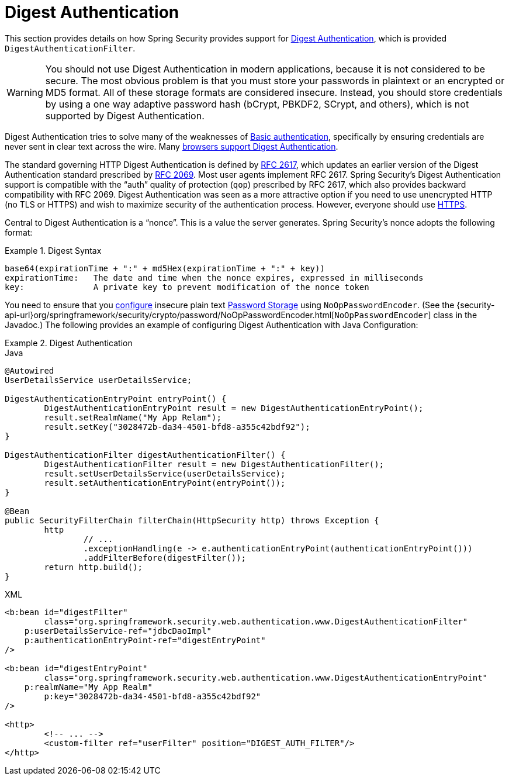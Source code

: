 [[servlet-authentication-digest]]
= Digest Authentication

This section provides details on how Spring Security provides support for https://tools.ietf.org/html/rfc2617[Digest Authentication], which is provided `DigestAuthenticationFilter`.

[WARNING]
====
You should not use Digest Authentication in modern applications, because it is not considered to be secure.
The most obvious problem is that you must store your passwords in plaintext or an encrypted or MD5 format.
All of these storage formats are considered insecure.
Instead, you should store credentials by using a one way adaptive password hash (bCrypt, PBKDF2, SCrypt, and others), which is not supported by Digest Authentication.
====

Digest Authentication tries to solve many of the weaknesses of xref:servlet/authentication/passwords/basic.adoc#servlet-authentication-basic[Basic authentication], specifically by ensuring credentials are never sent in clear text across the wire.
Many https://developer.mozilla.org/en-US/docs/Web/HTTP/Headers/Digest#Browser_compatibility[browsers support Digest Authentication].

The standard governing HTTP Digest Authentication is defined by https://tools.ietf.org/html/rfc2617[RFC 2617], which updates an earlier version of the Digest Authentication standard prescribed by https://tools.ietf.org/html/rfc2069[RFC 2069].
Most user agents implement RFC 2617.
Spring Security's Digest Authentication support is compatible with the "`auth`" quality of protection (`qop`) prescribed by RFC 2617, which also provides backward compatibility with RFC 2069.
Digest Authentication was seen as a more attractive option if you need to use unencrypted HTTP (no TLS or HTTPS) and wish to maximize security of the authentication process.
However, everyone should use xref:features/exploits/http.adoc#http[HTTPS].

Central to Digest Authentication is a "`nonce`".
This is a value the server generates.
Spring Security's nonce adopts the following format:

.Digest Syntax
====
[source,txt]
----
base64(expirationTime + ":" + md5Hex(expirationTime + ":" + key))
expirationTime:   The date and time when the nonce expires, expressed in milliseconds
key:              A private key to prevent modification of the nonce token
----
====

You need to ensure that you xref:features/authentication/password-storage.adoc#authentication-password-storage-configuration[configure] insecure plain text xref:features/authentication/password-storage.adoc#authentication-password-storage[Password Storage] using `NoOpPasswordEncoder`.
(See the {security-api-url}org/springframework/security/crypto/password/NoOpPasswordEncoder.html[`NoOpPasswordEncoder`] class in the Javadoc.)
The following provides an example of configuring Digest Authentication with Java Configuration:

.Digest Authentication
====
.Java
[source,java,role="primary"]
----
@Autowired
UserDetailsService userDetailsService;

DigestAuthenticationEntryPoint entryPoint() {
	DigestAuthenticationEntryPoint result = new DigestAuthenticationEntryPoint();
	result.setRealmName("My App Relam");
	result.setKey("3028472b-da34-4501-bfd8-a355c42bdf92");
}

DigestAuthenticationFilter digestAuthenticationFilter() {
	DigestAuthenticationFilter result = new DigestAuthenticationFilter();
	result.setUserDetailsService(userDetailsService);
	result.setAuthenticationEntryPoint(entryPoint());
}

@Bean
public SecurityFilterChain filterChain(HttpSecurity http) throws Exception {
	http
		// ...
		.exceptionHandling(e -> e.authenticationEntryPoint(authenticationEntryPoint()))
		.addFilterBefore(digestFilter());
	return http.build();
}
----

.XML
[source,xml,role="secondary"]
----
<b:bean id="digestFilter"
        class="org.springframework.security.web.authentication.www.DigestAuthenticationFilter"
    p:userDetailsService-ref="jdbcDaoImpl"
    p:authenticationEntryPoint-ref="digestEntryPoint"
/>

<b:bean id="digestEntryPoint"
        class="org.springframework.security.web.authentication.www.DigestAuthenticationEntryPoint"
    p:realmName="My App Realm"
	p:key="3028472b-da34-4501-bfd8-a355c42bdf92"
/>

<http>
	<!-- ... -->
	<custom-filter ref="userFilter" position="DIGEST_AUTH_FILTER"/>
</http>
----
====
